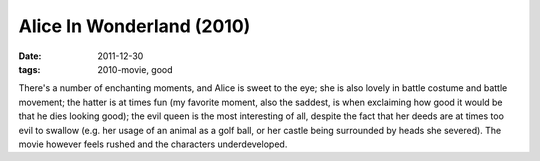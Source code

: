 Alice In Wonderland (2010)
==========================

:date: 2011-12-30
:tags: 2010-movie, good



There's a number of enchanting moments, and Alice is sweet to the eye;
she is also lovely in battle costume and battle movement;
the hatter is at times fun (my favorite moment, also the saddest,
is when exclaiming how good it would be that he dies looking good);
the evil queen is the most interesting of all,
despite the fact that her deeds are at times too evil to swallow
(e.g. her usage of an animal as a golf ball, or her
castle being surrounded by heads she severed).
The movie however feels
rushed and the characters underdeveloped.
